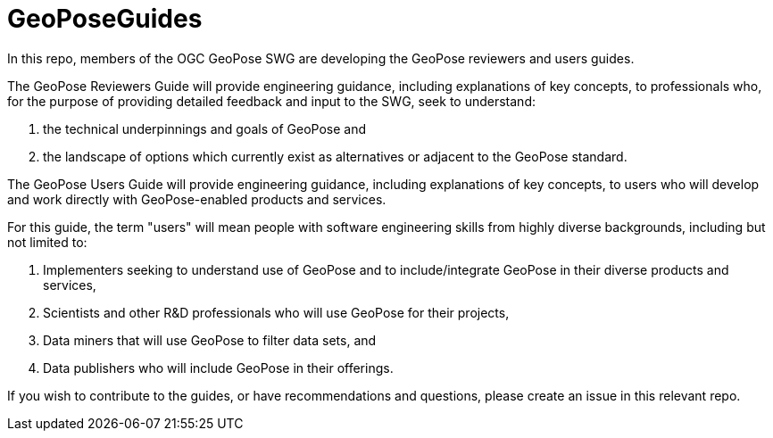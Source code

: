 # GeoPoseGuides

In this repo, members of the OGC GeoPose SWG are developing the GeoPose reviewers and users guides.

The GeoPose Reviewers Guide will provide engineering guidance, including explanations of key concepts, to professionals who, for the purpose of providing detailed feedback and input to the SWG, seek to understand:

. the technical underpinnings and goals of GeoPose and
. the landscape of options which currently exist as alternatives or adjacent to the GeoPose standard.

The GeoPose Users Guide will provide engineering guidance, including explanations of key concepts, to users who will develop and work directly with GeoPose-enabled products and services.

For this guide, the term "users" will mean people with software engineering skills from highly diverse backgrounds, including but not limited to:

. Implementers seeking to understand use of GeoPose and to include/integrate GeoPose in their diverse products and services,
. Scientists and other R&D professionals who will use GeoPose for their projects,
. Data miners that will use GeoPose to filter data sets, and
. Data publishers who will include GeoPose in their offerings.

If you wish to contribute to the guides, or have recommendations and questions, please create an issue in this relevant repo.
